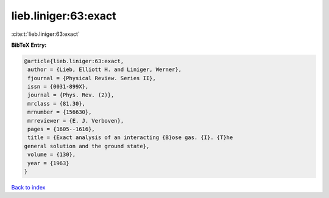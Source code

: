 lieb.liniger:63:exact
=====================

:cite:t:`lieb.liniger:63:exact`

**BibTeX Entry:**

.. code-block:: bibtex

   @article{lieb.liniger:63:exact,
    author = {Lieb, Elliott H. and Liniger, Werner},
    fjournal = {Physical Review. Series II},
    issn = {0031-899X},
    journal = {Phys. Rev. (2)},
    mrclass = {81.30},
    mrnumber = {156630},
    mrreviewer = {E. J. Verboven},
    pages = {1605--1616},
    title = {Exact analysis of an interacting {B}ose gas. {I}. {T}he
   general solution and the ground state},
    volume = {130},
    year = {1963}
   }

`Back to index <../By-Cite-Keys.html>`_
